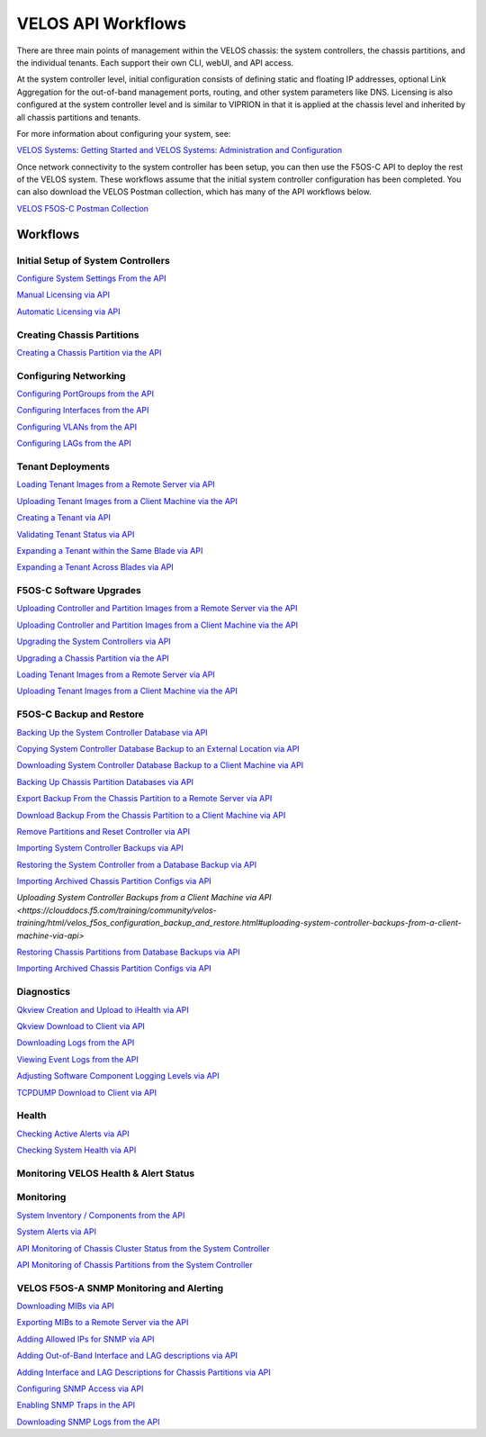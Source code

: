 ===================
VELOS API Workflows
===================

There are three main points of management within the VELOS chassis: the system controllers, the chassis partitions, and the individual tenants. Each support their own CLI, webUI, and API access.

At the system controller level, initial configuration consists of defining static and floating IP addresses, optional Link Aggregation for the out-of-band management ports, routing, and other system parameters like DNS. Licensing is also configured at the system controller level and is similar to VIPRION in that it is applied at the chassis level and inherited by all chassis partitions and tenants.

For more information about configuring your system, see:

`VELOS Systems: Getting Started and VELOS Systems: Administration and Configuration <https://techdocs.f5.com/kb/en-us/products/f5os-c/manuals/related/doc-f5os-c-velos.html>`_

Once network connectivity to the system controller has been setup, you can then use the F5OS-C API to deploy the rest of the VELOS system. These workflows assume that the initial system controller configuration has been completed. You can also download the VELOS Postman collection, which has many of the API workflows below.

`VELOS F5OS-C Postman Collection <https://github.com/f5devcentral/f5-velos-training/raw/main/docs/postman/F5%20Postman%20for%20F5OS-C%20VELOS.zip>`_



Workflows
=========

Initial Setup of System Controllers
-----------------------------------

`Configure System Settings From the API <https://clouddocs.f5.com/training/community/velos-training/html/initial_setup_of_velos_system_controllers.html#configure-system-settings-from-the-api>`_

`Manual Licensing via API <https://clouddocs.f5.com/training/community/velos-training/html/initial_setup_of_velos_system_controllers.html#manual-licensing-via-api>`_

`Automatic Licensing via API <https://clouddocs.f5.com/training/community/velos-training/html/initial_setup_of_velos_system_controllers.html#automatic-licensing-via-api>`_

Creating Chassis Partitions
---------------------------

`Creating a Chassis Partition via the API <https://clouddocs.f5.com/training/community/velos-training/html/initial_setup_of_velos_system_controllers.html#creating-a-chassis-partition-via-the-api>`_

Configuring Networking
----------------------

`Configuring PortGroups from the API <https://clouddocs.f5.com/training/community/velos-training/html/initial_setup_of_velos_chassis_partitions.html#configuring-portgroups-from-the-api>`_

`Configuring Interfaces from the API <https://clouddocs.f5.com/training/community/velos-training/html/initial_setup_of_velos_chassis_partitions.html#configuring-interfaces-from-the-api>`_

`Configuring VLANs from the API <https://clouddocs.f5.com/training/community/velos-training/html/initial_setup_of_velos_chassis_partitions.html#configuring-vlans-from-the-api>`_

`Configuring LAGs from the API <https://clouddocs.f5.com/training/community/velos-training/html/initial_setup_of_velos_chassis_partitions.html#configuring-lags-from-the-api>`_

Tenant Deployments
------------------


`Loading Tenant Images from a Remote Server via API <https://clouddocs.f5.com/training/community/velos-training/html/velos_deploying_a_tenant.html#loading-tenant-images-from-a-remote-server-via-api>`_

`Uploading Tenant Images from a Client Machine via the API <https://clouddocs.f5.com/training/community/velos-training/html/velos_deploying_a_tenant.html#uploading-tenant-images-from-a-client-machine-via-the-api>`_

`Creating a Tenant via API <https://clouddocs.f5.com/training/community/velos-training/html/velos_deploying_a_tenant.html#creating-a-tenant-via-api>`_

`Validating Tenant Status via API <https://clouddocs.f5.com/training/community/velos-training/html/velos_deploying_a_tenant.html#validating-tenant-status-via-api>`_

`Expanding a Tenant within the Same Blade via API <https://clouddocs.f5.com/training/community/velos-training/html/velos_deploying_a_tenant.html#expanding-a-tenant-within-the-same-blade-via-api>`_

`Expanding a Tenant Across Blades via API <https://clouddocs.f5.com/training/community/velos-training/html/velos_deploying_a_tenant.html#expanding-a-tenant-across-blades-via-api>`_

F5OS-C Software Upgrades
------------------------

`Uploading Controller and Partition Images from a Remote Server via the API <https://clouddocs.f5.com/training/community/velos-training/html/velos_software_upgrades.html#uploading-controller-and-partition-images-from-a-remote-server-via-the-api>`_

`Uploading Controller and Partition Images from a Client Machine via the API <https://clouddocs.f5.com/training/community/velos-training/html/velos_software_upgrades.html#uploading-controller-and-partition-images-from-a-client-machine-via-the-api>`_

`Upgrading the System Controllers via API <https://clouddocs.f5.com/training/community/velos-training/html/velos_software_upgrades.html#upgrading-the-system-controllers-via-api>`_

`Upgrading a Chassis Partition via the API <https://clouddocs.f5.com/training/community/velos-training/html/velos_software_upgrades.html#upgrading-a-chassis-partition-via-the-api>`_

`Loading Tenant Images from a Remote Server via API <https://clouddocs.f5.com/training/community/velos-training/html/velos_software_upgrades.html#loading-tenant-images-from-a-remote-server-via-api>`_

`Uploading Tenant Images from a Client Machine via the API <https://clouddocs.f5.com/training/community/velos-training/html/velos_software_upgrades.html#uploading-tenant-images-from-a-client-machine-via-the-api>`_

F5OS-C Backup and Restore
-------------------------

`Backing Up the System Controller Database via API <https://clouddocs.f5.com/training/community/velos-training/html/velos_f5os_configuration_backup_and_restore.html#backing-up-the-system-controller-database-via-api>`_

`Copying System Controller Database Backup to an External Location via API <https://clouddocs.f5.com/training/community/velos-training/html/velos_f5os_configuration_backup_and_restore.html#copying-system-controller-database-backup-to-an-external-location-via-api>`_

`Downloading System Controller Database Backup to a Client Machine via API <https://clouddocs.f5.com/training/community/velos-training/html/velos_f5os_configuration_backup_and_restore.html#downloading-system-controller-database-backup-to-a-client-machine-via-api>`_

`Backing Up Chassis Partition Databases via API <https://clouddocs.f5.com/training/community/velos-training/html/velos_f5os_configuration_backup_and_restore.html#backing-up-chassis-partition-databases-via-api>`_

`Export Backup From the Chassis Partition to a Remote Server via API <https://clouddocs.f5.com/training/community/velos-training/html/velos_f5os_configuration_backup_and_restore.html#export-backup-from-the-chassis-partition-to-a-remote-server-via-api>`_

`Download Backup From the Chassis Partition to a Client Machine via API <https://clouddocs.f5.com/training/community/velos-training/html/velos_f5os_configuration_backup_and_restore.html#download-backup-from-the-chassis-partition-to-a-client-machine-via-api>`_

`Remove Partitions and Reset Controller via API <https://clouddocs.f5.com/training/community/velos-training/html/velos_f5os_configuration_backup_and_restore.html#remove-partitions-and-reset-controller-via-api>`_

`Importing System Controller Backups via API <https://clouddocs.f5.com/training/community/velos-training/html/velos_f5os_configuration_backup_and_restore.html#importing-system-controller-backups-via-api>`_

`Restoring the System Controller from a Database Backup via API <https://clouddocs.f5.com/training/community/velos-training/html/velos_f5os_configuration_backup_and_restore.html#restoring-the-system-controller-from-a-database-backup-via-api>`_

`Importing Archived Chassis Partition Configs via API <https://clouddocs.f5.com/training/community/velos-training/html/velos_f5os_configuration_backup_and_restore.html#importing-archived-chassis-partition-configs-via-api>`_

`Uploading System Controller Backups from a Client Machine via API <https://clouddocs.f5.com/training/community/velos-training/html/velos_f5os_configuration_backup_and_restore.html#uploading-system-controller-backups-from-a-client-machine-via-api>`

`Restoring Chassis Partitions from Database Backups via API <https://clouddocs.f5.com/training/community/velos-training/html/velos_f5os_configuration_backup_and_restore.html#restoring-chassis-partitions-from-database-backups-via-api>`_

`Importing Archived Chassis Partition Configs via API <https://clouddocs.f5.com/training/community/velos-training/html/velos_f5os_configuration_backup_and_restore.html#importing-archived-chassis-partition-configs-via-api>`_


Diagnostics
-----------

`Qkview Creation and Upload to iHealth via API <https://clouddocs.f5.com/training/community/velos-training/html/velos_diagnostics.html#qkview-creation-and-upload-to-ihealth-via-api>`_

`Qkview Download to Client via API <https://clouddocs.f5.com/training/community/velos-training/html/velos_diagnostics.html#qkview-download-to-client-via-api>`_

`Downloading Logs from the API <https://clouddocs.f5.com/training/community/velos-training/html/velos_diagnostics.html#downloading-logs-from-the-api>`_

`Viewing Event Logs from the API <https://clouddocs.f5.com/training/community/velos-training/html/velos_diagnostics.html#viewing-event-logs-from-the-api>`_

`Adjusting Software Component Logging Levels via API <https://clouddocs.f5.com/training/community/velos-training/html/velos_diagnostics.html#adjusting-software-component-logging-levels-via-api>`_

`TCPDUMP Download to Client via API <https://clouddocs.f5.com/training/community/velos-training/html/velos_diagnostics.html#tcpdump-download-to-client-via-api>`_

Health
------

`Checking Active Alerts via API <https://clouddocs.f5.com/training/community/velos-training/html/monitoring_velos_health_status.html#checking-active-alerts-via-api>`_

`Checking System Health via API <https://clouddocs.f5.com/training/community/velos-training/html/monitoring_velos_health_status.html#checking-system-health-via-api>`_


Monitoring VELOS Health & Alert Status
---------------------------------------




Monitoring
----------

`System Inventory / Components from the API <https://clouddocs.f5.com/training/community/velos-training/html/monitoring_velos.html#system-inventory-components-from-the-api>`_

`System Alerts via API <https://clouddocs.f5.com/training/community/velos-training/html/monitoring_velos.html#system-alerts-via-api>`_

`API Monitoring of Chassis Cluster Status from the System Controller <https://clouddocs.f5.com/training/community/velos-training/html/monitoring_velos.html#api-monitoring-of-chassis-cluster-status-from-the-system-controller>`_

`API Monitoring of Chassis Partitions from the System Controller <https://clouddocs.f5.com/training/community/velos-training/html/monitoring_velos.html#api-monitoring-of-chassis-partitions-from-the-system-controller>`_


VELOS F5OS-A SNMP Monitoring and Alerting
-----------------------------------------

`Downloading MIBs via API <https://clouddocs.f5.com/training/community/velos-training/html/velos_monitoring_snmp.html#downloading-mibs-via-api>`_

`Exporting MIBs to a Remote Server via the API <https://clouddocs.f5.com/training/community/velos-training/html/velos_monitoring_snmp.html#exporting-mibs-to-a-remote-server-via-the-api>`_

`Adding Allowed IPs for SNMP via API <https://clouddocs.f5.com/training/community/velos-training/html/velos_monitoring_snmp.html#adding-allowed-ips-for-snmp-via-api>`_

`Adding Out-of-Band Interface and LAG descriptions via API <https://clouddocs.f5.com/training/community/velos-training/html/velos_monitoring_snmp.html#adding-out-of-band-interface-and-lag-descriptions-via-api>`_

`Adding Interface and LAG Descriptions for Chassis Partitions via API <https://clouddocs.f5.com/training/community/velos-training/html/velos_monitoring_snmp.html#adding-interface-and-lag-descriptions-for-chassis-partitions-via-api>`_

`Configuring SNMP Access via API <https://clouddocs.f5.com/training/community/velos-training/html/velos_monitoring_snmp.html#enabling-snmp-via-api>`_

`Enabling SNMP Traps in the API <https://clouddocs.f5.com/training/community/velos-training/html/velos_monitoring_snmp.html#enabling-snmp-traps-in-the-api>`_

`Downloading SNMP Logs from the API <https://clouddocs.f5.com/training/community/velos-training/html/velos_monitoring_snmp.html#downloading-snmp-logs-from-the-api>`_